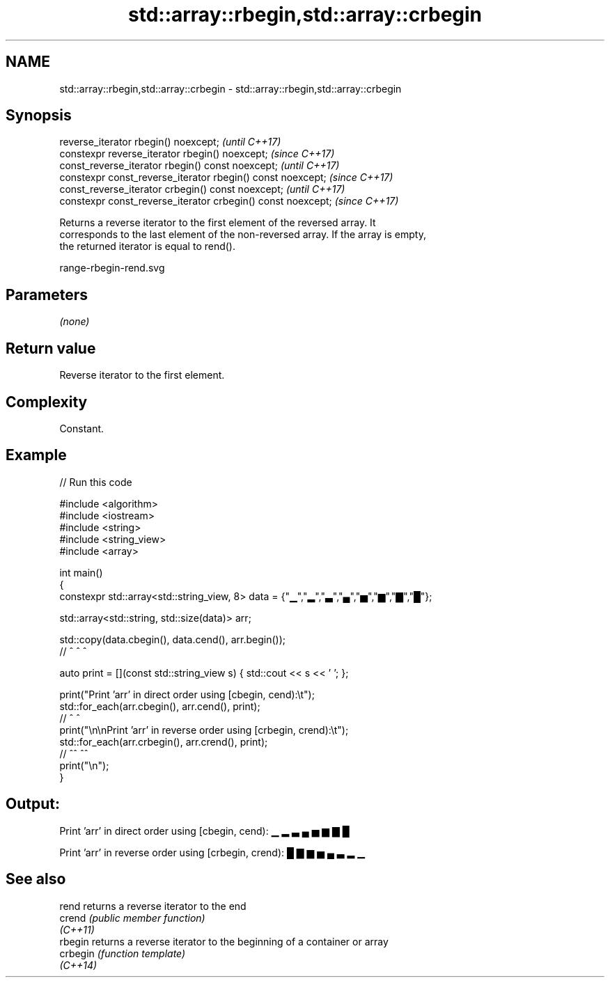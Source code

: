 .TH std::array::rbegin,std::array::crbegin 3 "2022.07.31" "http://cppreference.com" "C++ Standard Libary"
.SH NAME
std::array::rbegin,std::array::crbegin \- std::array::rbegin,std::array::crbegin

.SH Synopsis
   reverse_iterator rbegin() noexcept;                         \fI(until C++17)\fP
   constexpr reverse_iterator rbegin() noexcept;               \fI(since C++17)\fP
   const_reverse_iterator rbegin() const noexcept;             \fI(until C++17)\fP
   constexpr const_reverse_iterator rbegin() const noexcept;   \fI(since C++17)\fP
   const_reverse_iterator crbegin() const noexcept;            \fI(until C++17)\fP
   constexpr const_reverse_iterator crbegin() const noexcept;  \fI(since C++17)\fP

   Returns a reverse iterator to the first element of the reversed array. It
   corresponds to the last element of the non-reversed array. If the array is empty,
   the returned iterator is equal to rend().

   range-rbegin-rend.svg

.SH Parameters

   \fI(none)\fP

.SH Return value

   Reverse iterator to the first element.

.SH Complexity

   Constant.

.SH Example


// Run this code

 #include <algorithm>
 #include <iostream>
 #include <string>
 #include <string_view>
 #include <array>

 int main()
 {
     constexpr std::array<std::string_view, 8> data = {"▁","▂","▃","▄","▅","▆","▇","█"};

     std::array<std::string, std::size(data)> arr;

     std::copy(data.cbegin(), data.cend(), arr.begin());
     //             ^              ^           ^

     auto print = [](const std::string_view s) { std::cout << s << ' '; };

     print("Print 'arr' in direct order using [cbegin, cend):\\t");
     std::for_each(arr.cbegin(), arr.cend(), print);
     //                ^             ^
     print("\\n\\nPrint 'arr' in reverse order using [crbegin, crend):\\t");
     std::for_each(arr.crbegin(), arr.crend(), print);
     //                ^^             ^^
     print("\\n");
 }

.SH Output:

 Print 'arr' in direct order using [cbegin, cend):        ▁ ▂ ▃ ▄ ▅ ▆ ▇ █

 Print 'arr' in reverse order using [crbegin, crend):     █ ▇ ▆ ▅ ▄ ▃ ▂ ▁

.SH See also

   rend    returns a reverse iterator to the end
   crend   \fI(public member function)\fP
   \fI(C++11)\fP
   rbegin  returns a reverse iterator to the beginning of a container or array
   crbegin \fI(function template)\fP
   \fI(C++14)\fP
